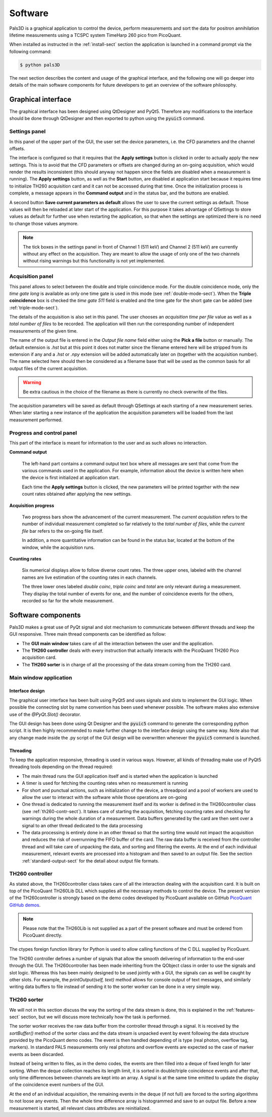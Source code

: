 #########
Software
#########

Pals3D is a graphical application to control the device, perform measurements and sort the data for positron annihilation lifetime measurements using a TCSPC system TimeHarp 260 pico from PicoQuant.

When installed as instructed in the :ref:`install-sect` section the application is launched in a command prompt via the following command:

.. code-block:: bash

  $ python pals3D

The next section describes the content and usage of the graphical interface, and the following one will go deeper into details of the main software components for future developers to get an overview of the software philosophy.

.. _gui-sect:

Graphical interface
===================

The graphical interface has been designed using QtDesigner and PyQt5. Therefore any modifications to the interface should be done through QtDesigner and then exported to python using the :code:`pyuic5` command.

.. image:: figures/pals3Dgui.png
   :align: center

.. _set-panel-sect:

Settings panel
--------------

In this panel of the upper part of the GUI, the user set the device parameters, i.e.  the CFD parameters and the channel offsets.

The interface is configured so that it requires that the **Apply settings** button is clicked in order to actually apply the new settings. This is to avoid that the CFD parameters or offsets are changed during an on-going acquisition, which would render the results inconsistent (this should anyway not happen since the fields are disabled when a measurement is running). The **Apply settings** button, as well as the **Start** button, are disabled at application start because it requires time to initialize TH260 acquisition card and it can not be accessed during that time. Once the initialization process is complete, a message appears in the **Command output** and in the status bar, and the buttons are enabled.

A second button **Save current parameters as default** allows the user to save the current settings as default. Those values will then be reloaded at later start of the application. For this purpose it takes advantage of QSettings to store values as default for further use when restarting the application, so that when the settings are optimized there is no need to change those values anymore.

.. note::
   The tick boxes in the settings panel in front of Channel 1 (511 keV) and Channel 2 (511 keV) are currently without any effect on the acquisition. They are meant to allow the usage of only one of the two channels without rising warnings but this functionality is not yet implemented.


.. acq-panel-sect:

Acquisition panel
-----------------

This panel allows to select between the double and triple coincidence mode. For the double coincidence mode, only the *time gate long* is available as only one time gate is used in this mode (see :ref:`double-mode-sect`). When the **Triple coincidence** box is checked the *time gate 511* field is enabled and the time gate for the short gate can be added (see :ref:`triple-mode-sect`).

The details of the acquisition is also set in this panel. The user chooses an *acquisition time per file* value as well as a *total number of files* to be recorded. The application will then run the corresponding number of independent measurements of the given time.

The name of the output file is entered in the *Output file name* field either using the **Pick a file** button or manually. The default extension is *.hst* but at this point it does not matter since the filename entered here will be stripped from its extension if any and a *.hst* or *.npy* extension will be added automatically later on (together with the acquisition number). The name selected here should then be considered as a filename base that will be used as the common basis for all output files of the current acquisition.

.. warning::
   Be extra cautious in the choice of the filename as there is currently no check overwrite of the files.

The acquisition parameters will be saved as default through QSettings at each starting of a new measurement series. When later starting a new instance of the application the acquisition parameters will be loaded from the last measurement performed.

.. prog-panel-sect:

Progress and control panel
--------------------------

This part of the interface is meant for information to the user and as such allows no interaction.

**Command output**

    The left-hand part contains a command output text box where all messages are sent that come from the various commands used in the application. For example, information about the device is written here when the device is first initialized at application start.

    Each time the **Apply settings** button is clicked, the new parameters will be printed together with the new count rates obtained after applying the new settings.
    
**Acquisition progress**

    Two progress bars show the advancement of the current measurement. The *current acquisition* refers to the number of individual measurement completed so far relatively to the *total number of files*, while the *current file* bar refers to the on-going file itself.

    In addition, a more quantitative information can be found in the status bar, located at the bottom of the window, while the acquisition runs.

**Counting rates**

    Six numerical displays allow to follow diverse count rates. The three upper ones, labeled with the channel names are live estimation of the counting rates in each channels.
    
    The three lower ones labeled *double coinc*, *triple coinc* and *total* are only relevant during a measurement. They display the total number of events for one, and the number of coincidence events for the others, recorded so far for the whole measurement.

.. _soft-component-sect:

Software components
===================

Pals3D makes a great use of PyQt signal and slot mechanism to communicate between different threads and keep the GUI responsive. Three main thread components can be identified as follow:

* The **GUI main window** takes care of all the interaction between the user and the application.
* The **TH260 controller** deals with every instruction that actually interacts with the PicoQuant TH260 Pico acquisition card.
* The **TH260 sorter** is in charge of all the processing of the data stream coming from the TH260 card.

.. main-win-sect:

Main window application
-----------------------

Interface design
^^^^^^^^^^^^^^^^

The graphical user interface has been built using PyQt5 and uses signals and slots to implement the GUI logic. When possible the connecting slot by name convention has been used whenever possible. The software makes also extensive use of the *@PyQt.Slot()* decorator.

The GUI design has been done using Qt Designer and the :code:`pyuic5` command to generate the corresponding python script. It is then highly recommended to make further change to the interface design using the same way. Note also that any change made inside the .py script of the GUI design will be overwritten whenever the :code:`pyuic5` command is launched.



Threading
^^^^^^^^^
To keep the application responsive, threading is used in various ways. However, all kinds of threading make use of PyQt5 threading tools depending on the thread required:

*  The main thread runs the GUI application itself and is started when the application is launched
* A timer is used for fetching the counting rates when no measurement is running
* For short and punctual actions, such as initialization of the device, a threadpool and a pool of workers are used to allow the user to interact with the software while those operations are on-going
* One thread is dedicated to running the measurement itself and its worker is defined in the TH260controller class (see :ref:`th260-contr-sect`). It takes care of starting the acquisition, fetching counting rates and checking for warnings during the whole duration of a measurement. Data buffers generated by the card are then sent over a signal to an other thread dedicated to the data processing
* The data processing is entirely done in an other thread so that the sorting time would not impact the acquisition and reduces the risk of overrunning the FIFO buffer of the card. The raw data buffer is received from the controller thread and will take care of unpacking the data, and sorting and filtering the events. At the end of each individual measurement, relevant events are processed into a histogram and then saved to an output file. See the section :ref:`standard-output-sect` for the detail about output file formats.

.. controller-sect:

TH260 controller
----------------

As stated above, the TH260controller class takes care of all the interaction dealing with the acquisition card. It is built on top of the PicoQuant TH260Lib DLL which supplies all the necessary methods to control the device. The present version of the TH260controller is strongly based on the demo codes developed by PicoQuant available on GitHub `PicoQuant GitHub demos <https://github.com/PicoQuant/TH260-Demos>`_. 

.. note::
   Please note that the TH260Lib is not supplied as a part of the present software and must be ordered from PicoQuant directly.

The ctypes foreign function library for Python is used to allow calling functions of the C DLL supplied by PicoQuant.

The TH260 controller defines a number of signals that allow the smooth delivering of information to the end-user through the GUI. The TH260controller has been made inheriting from the QObject class in order to use the signals and slot logic. Whereas this has been mainly designed to be used jointly with a GUI, the signals can as well be caught by other slots. For example, the *printOutput(self, text)* method allows for console output of text messages, and similarly writing data buffers to file instead of sending it to the sorter worker can be done in a very simple way.

.. sorter-sect:

TH260 sorter
------------

We will not in this section discuss the way the sorting of the data stream is done, this is explained in the :ref:`features-sect` section, but we will discuss more technically how the task is performed.

The sorter worker receives the raw data buffer from the controller thread through a signal. It is received by the *sortBuffer()* method of the sorter class and the data stream is unpacked event by event following the data structure provided by the PicoQuant demo codes. The event is then handled depending of is type (real photon, overflow tag, markers). In standard PALS measurements only real photons and overflow events are expected so the case of marker events as been discarded. 

Instead of being written to files, as in the demo codes, the events are then filled into a deque of fixed length for later sorting. When the deque collection reaches its length limit, it is sorted in double/triple coincidence events and after that, only time differences between channels are kept into an array. A signal is at the same time emitted to update the display of the coincidence event numbers of the GUI.

At the end of an individual acquisition, the remaining events in the deque (if not full) are forced to the sorting algorithms to not loose any events. Then the whole time difference array is histogrammed and save to an output file. Before a new measurement is started, all relevant class attributes are reinitialized.





